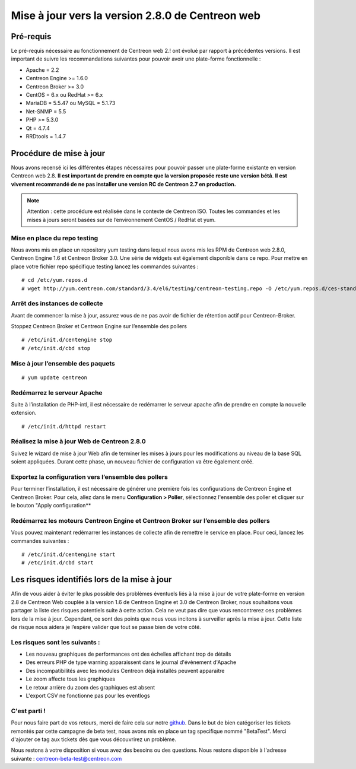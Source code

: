 .. _betaTest2_8_0: 

=================================================
Mise à jour vers la version 2.8.0 de Centreon web
=================================================

**********
Pré-requis
**********

Le pré-requis nécessaire au fonctionnement de Centreon web 2.! ont évolué par 
rapport à précédentes versions. Il est important de suivre les recommandations 
suivantes pour pouvoir avoir une plate-forme fonctionnelle :

* Apache = 2.2
* Centreon Engine >= 1.6.0
* Centreon Broker >= 3.0
* CentOS = 6.x ou RedHat >= 6.x
* MariaDB = 5.5.47 ou MySQL = 5.1.73
* Net-SNMP = 5.5
* PHP >= 5.3.0
* Qt = 4.7.4
* RRDtools = 1.4.7

************************
Procédure de mise à jour
************************

Nous avons recensé ici les différentes étapes nécessaires pour pouvoir passer une 
plate-forme existante en version Centreon web 2.8. **Il est important de prendre en 
compte que la version proposée reste une version bétâ**. **Il est vivement recommandé 
de ne pas installer une version RC de Centreon 2.7 en production.**

.. note::
	Attention : cette procédure est réalisée dans le contexte de Centreon ISO. Toutes les commandes et les mises à jours seront basées sur de l’environnement CentOS / RedHat et yum.


Mise en place du repo testing
=============================

Nous avons mis en place un repository yum testing dans lequel nous avons mis les RPM 
de Centreon web 2.8.0, Centreon Engine 1.6 et Centreon Broker 3.0. Une série de widgets 
est également disponible dans ce repo. Pour mettre en place votre fichier repo spécifique 
testing lancez les commandes suivantes : 

::

    # cd /etc/yum.repos.d
    # wget http://yum.centreon.com/standard/3.4/el6/testing/centreon-testing.repo -O /etc/yum.repos.d/ces-standard-testing.repo

Arrêt des instances de collecte
===============================

Avant de commencer la mise à jour, assurez vous de ne pas avoir de fichier de rétention 
actif pour Centreon-Broker.

Stoppez Centreon Broker et Centreon Engine sur l’ensemble des pollers

::

    # /etc/init.d/centengine stop
    # /etc/init.d/cbd stop

Mise à jour l’ensemble des paquets
====================================

::

    # yum update centreon

Redémarrez le serveur Apache 
============================

Suite à l’installation de PHP-intl, il est nécessaire de redémarrer le serveur 
apache afin de prendre en compte la nouvelle extension.

::

    # /etc/init.d/httpd restart

Réalisez la mise à jour Web de Centreon 2.8.0
=============================================

Suivez le wizard de mise à jour Web afin de terminer les mises à jours pour les 
modifications au niveau de la base SQL soient appliquées. Durant cette phase, 
un nouveau fichier de configuration va être également créé.

Exportez la configuration vers l’ensemble des pollers
=====================================================

Pour terminer l’installation, il est nécessaire de générer une première fois les 
configurations de Centreon Engine et Centreon Broker. Pour cela, allez dans le menu
**Configuration > Poller**, sélectionnez l'ensemble des poller et cliquer sur le
bouton "Apply configuration**
 
Redémarrez les moteurs Centreon Engine et Centreon Broker sur l’ensemble des pollers
====================================================================================

Vous pouvez maintenant redémarrer les instances de collecte afin de remettre le service en place. Pour ceci, lancez les commandes suivantes : 

::

    # /etc/init.d/centengine start
    # /etc/init.d/cbd start

*********************************************
Les risques identifiés lors de la mise à jour
*********************************************

Afin de vous aider à éviter le plus possible des problèmes éventuels liés à la 
mise à jour de votre plate-forme en version 2.8 de Centreon Web couplée à la 
version 1.6 de Centreon Engine et 3.0 de Centreon Broker, nous souhaitons vous 
partager la liste des risques potentiels suite à cette action. Cela ne veut pas 
dire que vous rencontrerez ces problèmes lors de la mise à jour. Cependant, ce 
sont des points que nous vous incitons à surveiller après la mise à jour. Cette 
liste de risque nous aidera je l’espère valider que tout se passe bien de votre côté.

Les risques sont les suivants : 
===============================

* Les nouveau graphiques de performances ont des échelles affichant trop de détails
* Des erreurs PHP de type warning apparaissent dans le journal d'évènement d'Apache
* Des incompatibilités avec les modules Centreon déjà installés peuvent apparaitre
* Le zoom affecte tous les graphiques
* Le retour arrière du zoom des graphiques est absent
* L'export CSV ne fonctionne pas pour les eventlogs

C'est parti !
=============

Pour nous faire part de vos retours, merci de faire cela sur notre `github <https://github.com/centreon/centreon>`_. Dans le but de bien catégoriser les tickets remontés par cette campagne de beta test, nous avons mis en place un tag specifique nommé "BetaTest". Merci d'ajouter ce tag aux tickets dès que vous découvrirez un problème.

Nous restons à votre disposition si vous avez des besoins ou des questions. Nous restons disponible à l'adresse suivante : centreon-beta-test@centreon.com

